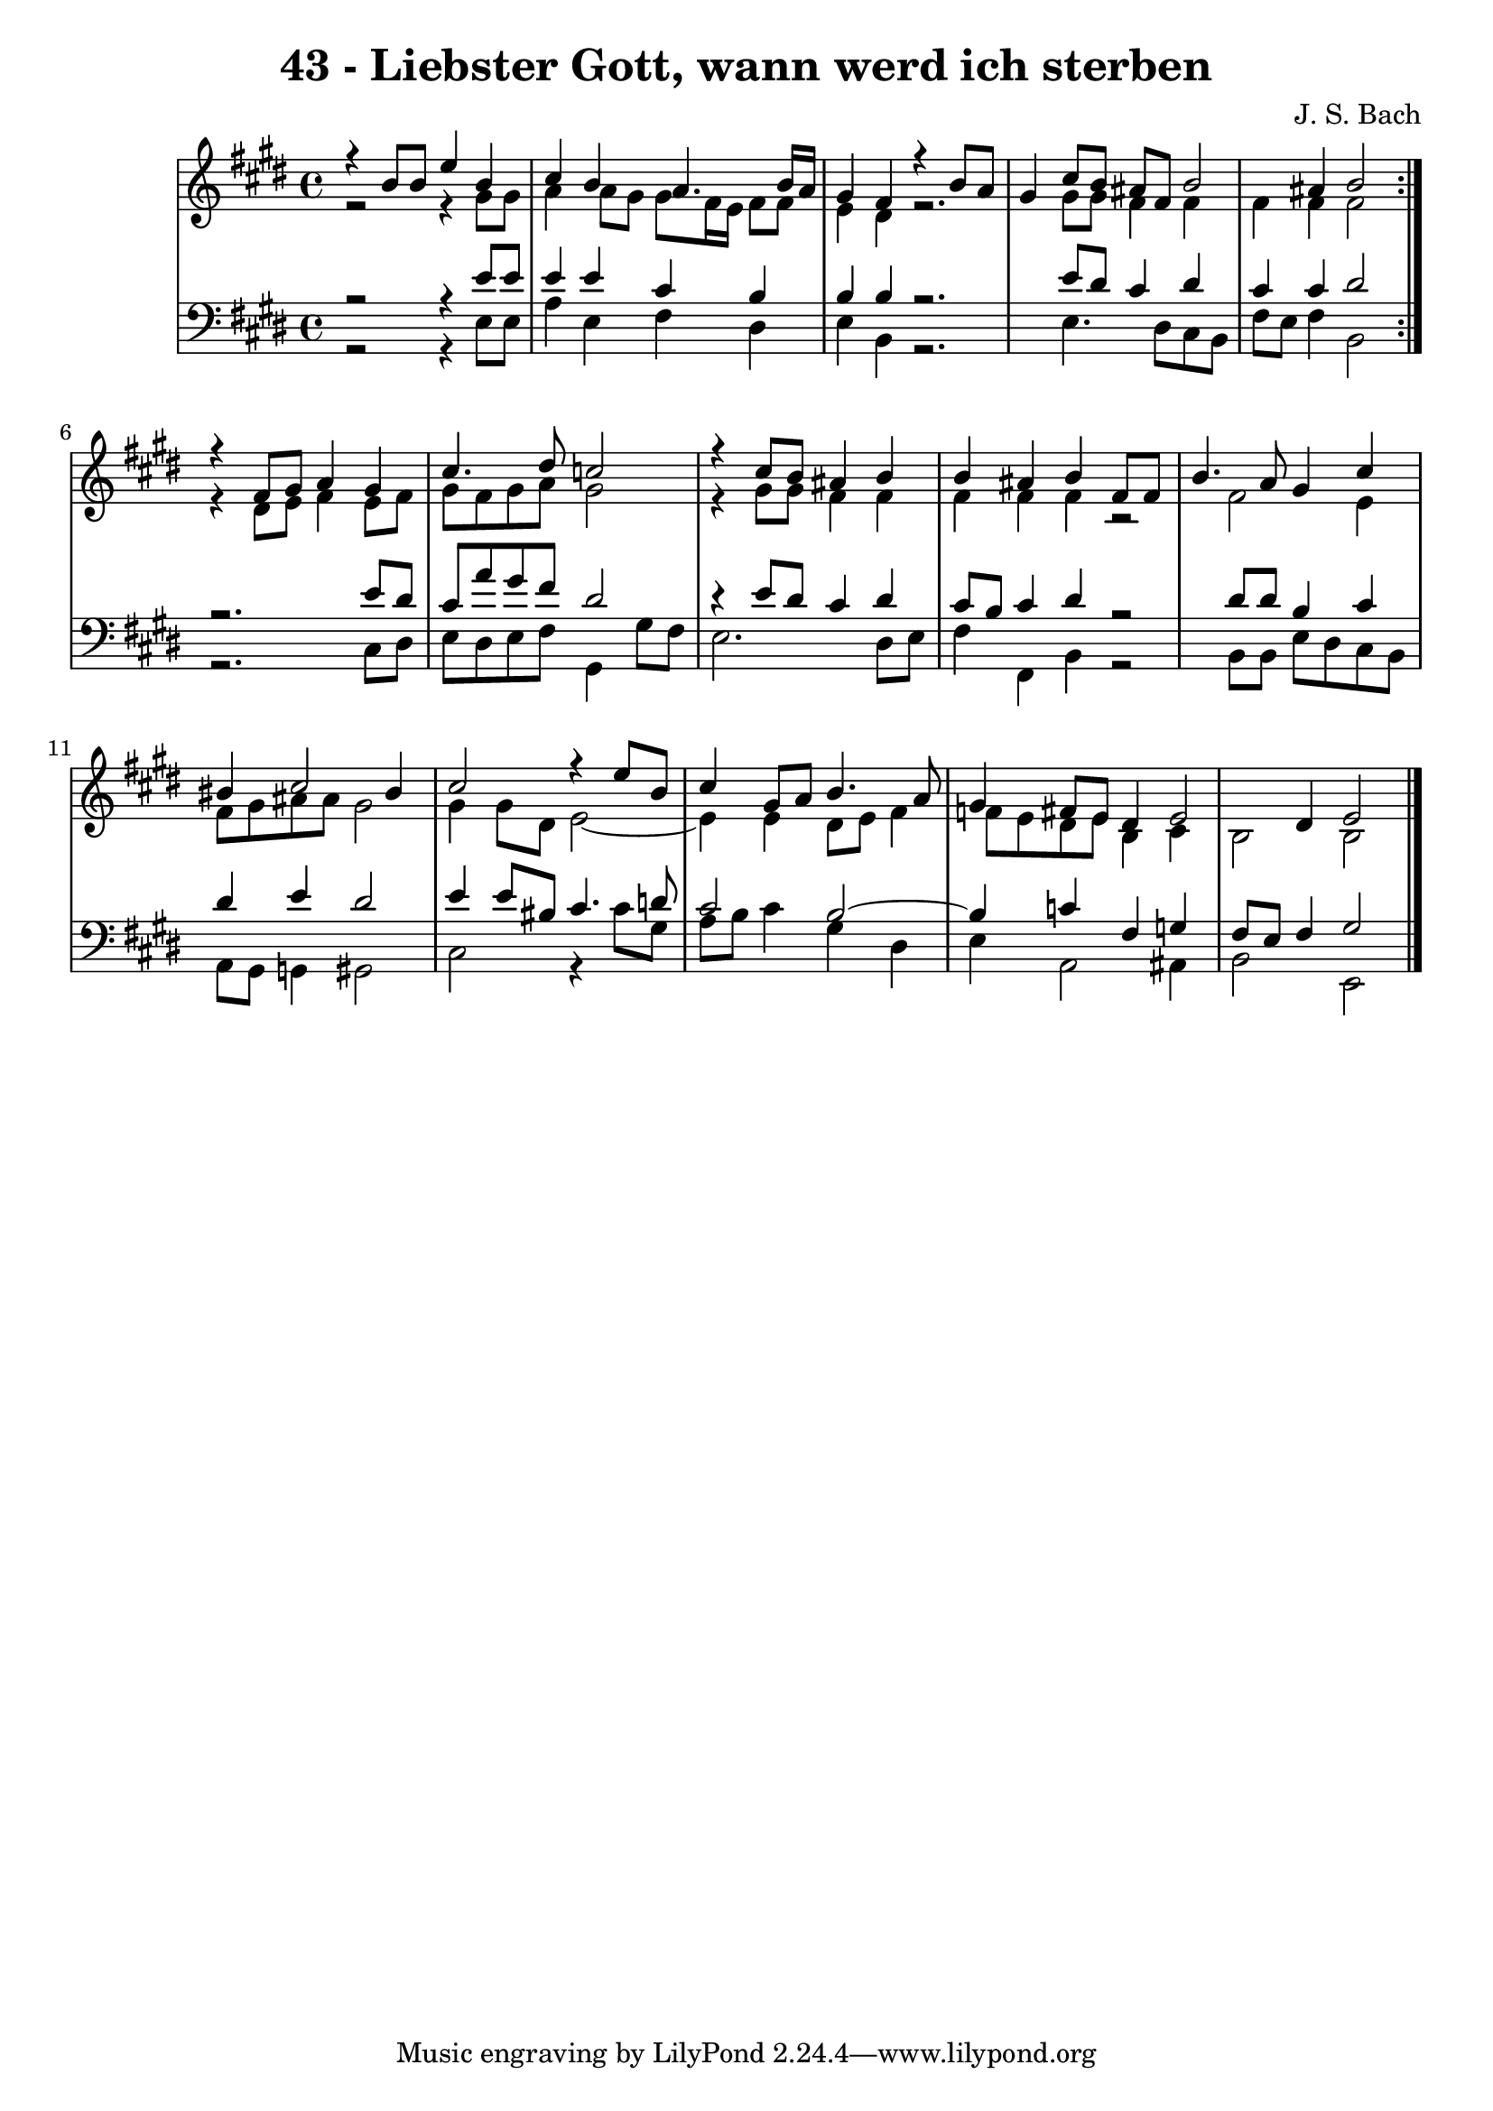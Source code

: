 
\version "2.10.33"

\header {
  title = "43 - Liebster Gott, wann werd ich sterben"
  composer = "J. S. Bach"
}

global =  {
  \time 4/4 
  \key e \major
}

soprano = \relative c {
  \repeat volta 2 {
    r4 b''8 b e4 b 
    cis b a4. b16 a 
    gis4 fis r4 b8 a 
    gis4 cis8 b ais fis b2 ais4 b2 
  }
  r4 fis8 gis a4 gis 
  cis4. dis8 c2 
  r4 cis8 b ais4 b 
  b ais b fis8 fis 
  b4. a8 gis4 cis 
  bis cis2 bis4 
  cis2 r4 e8 b 
  cis4 gis8 a b4. a8 
  gis4 fis8 e dis4 e2 dis4 e2 
}


alto = \relative c {
  \repeat volta 2 {
    r2 r4 gis''8 gis 
    a4 a8 gis gis fis16 e fis8 fis 
    e4 dis r2. gis8 gis fis4 fis 
    fis fis fis2 
  }
  r4 dis8 e fis4 e8 fis 
  gis fis gis a gis2 
  r4 gis8 gis fis4 fis 
  fis fis fis r2 fis e4 
  fis8 gis ais ais gis2 
  gis4 gis8 dis e2~
  e4 e4 dis8 e fis4~
  f8 e8 dis e b4 cis 
  b2 b 
}


tenor = \relative c {
  \repeat volta 2 {
    r2 r4 e'8 e 
    e4 e cis b 
    b b r2. e8 dis cis4 dis 
    cis cis dis2 
  }
  r2. e8 dis 
  cis a' gis fis dis2 
  r4 e8 dis cis4 dis 
  cis8 b cis4 dis r2 dis8 dis b4 cis 
  dis e dis2 
  e4 e8 bis cis4. d8 
  cis2 b2~
  b4 c4 fis, g 
  fis8 e fis4 gis2 
}


baixo = \relative c {
  \repeat volta 2 {
    r2 r4 e8 e 
    a4 e fis dis 
    e b r2. e4. dis8 cis b 
    fis' e fis4 b,2 
  }
  r2. cis8 dis 
  e dis e fis gis,4 gis'8 fis 
  e2. dis8 e 
  fis4 fis, b r2 b8 b e dis cis b 
  a gis g4 gis2 
  cis r4 cis'8 gis 
  a b cis4 gis dis 
  e a,2 ais4 
  b2 e, 
}




\score {
  <<
    \new StaffGroup <<
      \override StaffGroup.SystemStartBracket #'style = #'line 
      \new Staff {
        <<
          \global
          \new Voice = "soprano" { \voiceOne \soprano }
          \new Voice = "alto" { \voiceTwo \alto }
        >>
      }
      \new Staff {
        <<
          \global
          \clef "bass"
          \new Voice = "tenor" {\voiceOne \tenor }
          \new Voice = "baixo" { \voiceTwo \baixo \bar "|."}
        >>
      }
    >>
  >>
  \layout {}
  \midi {}
}